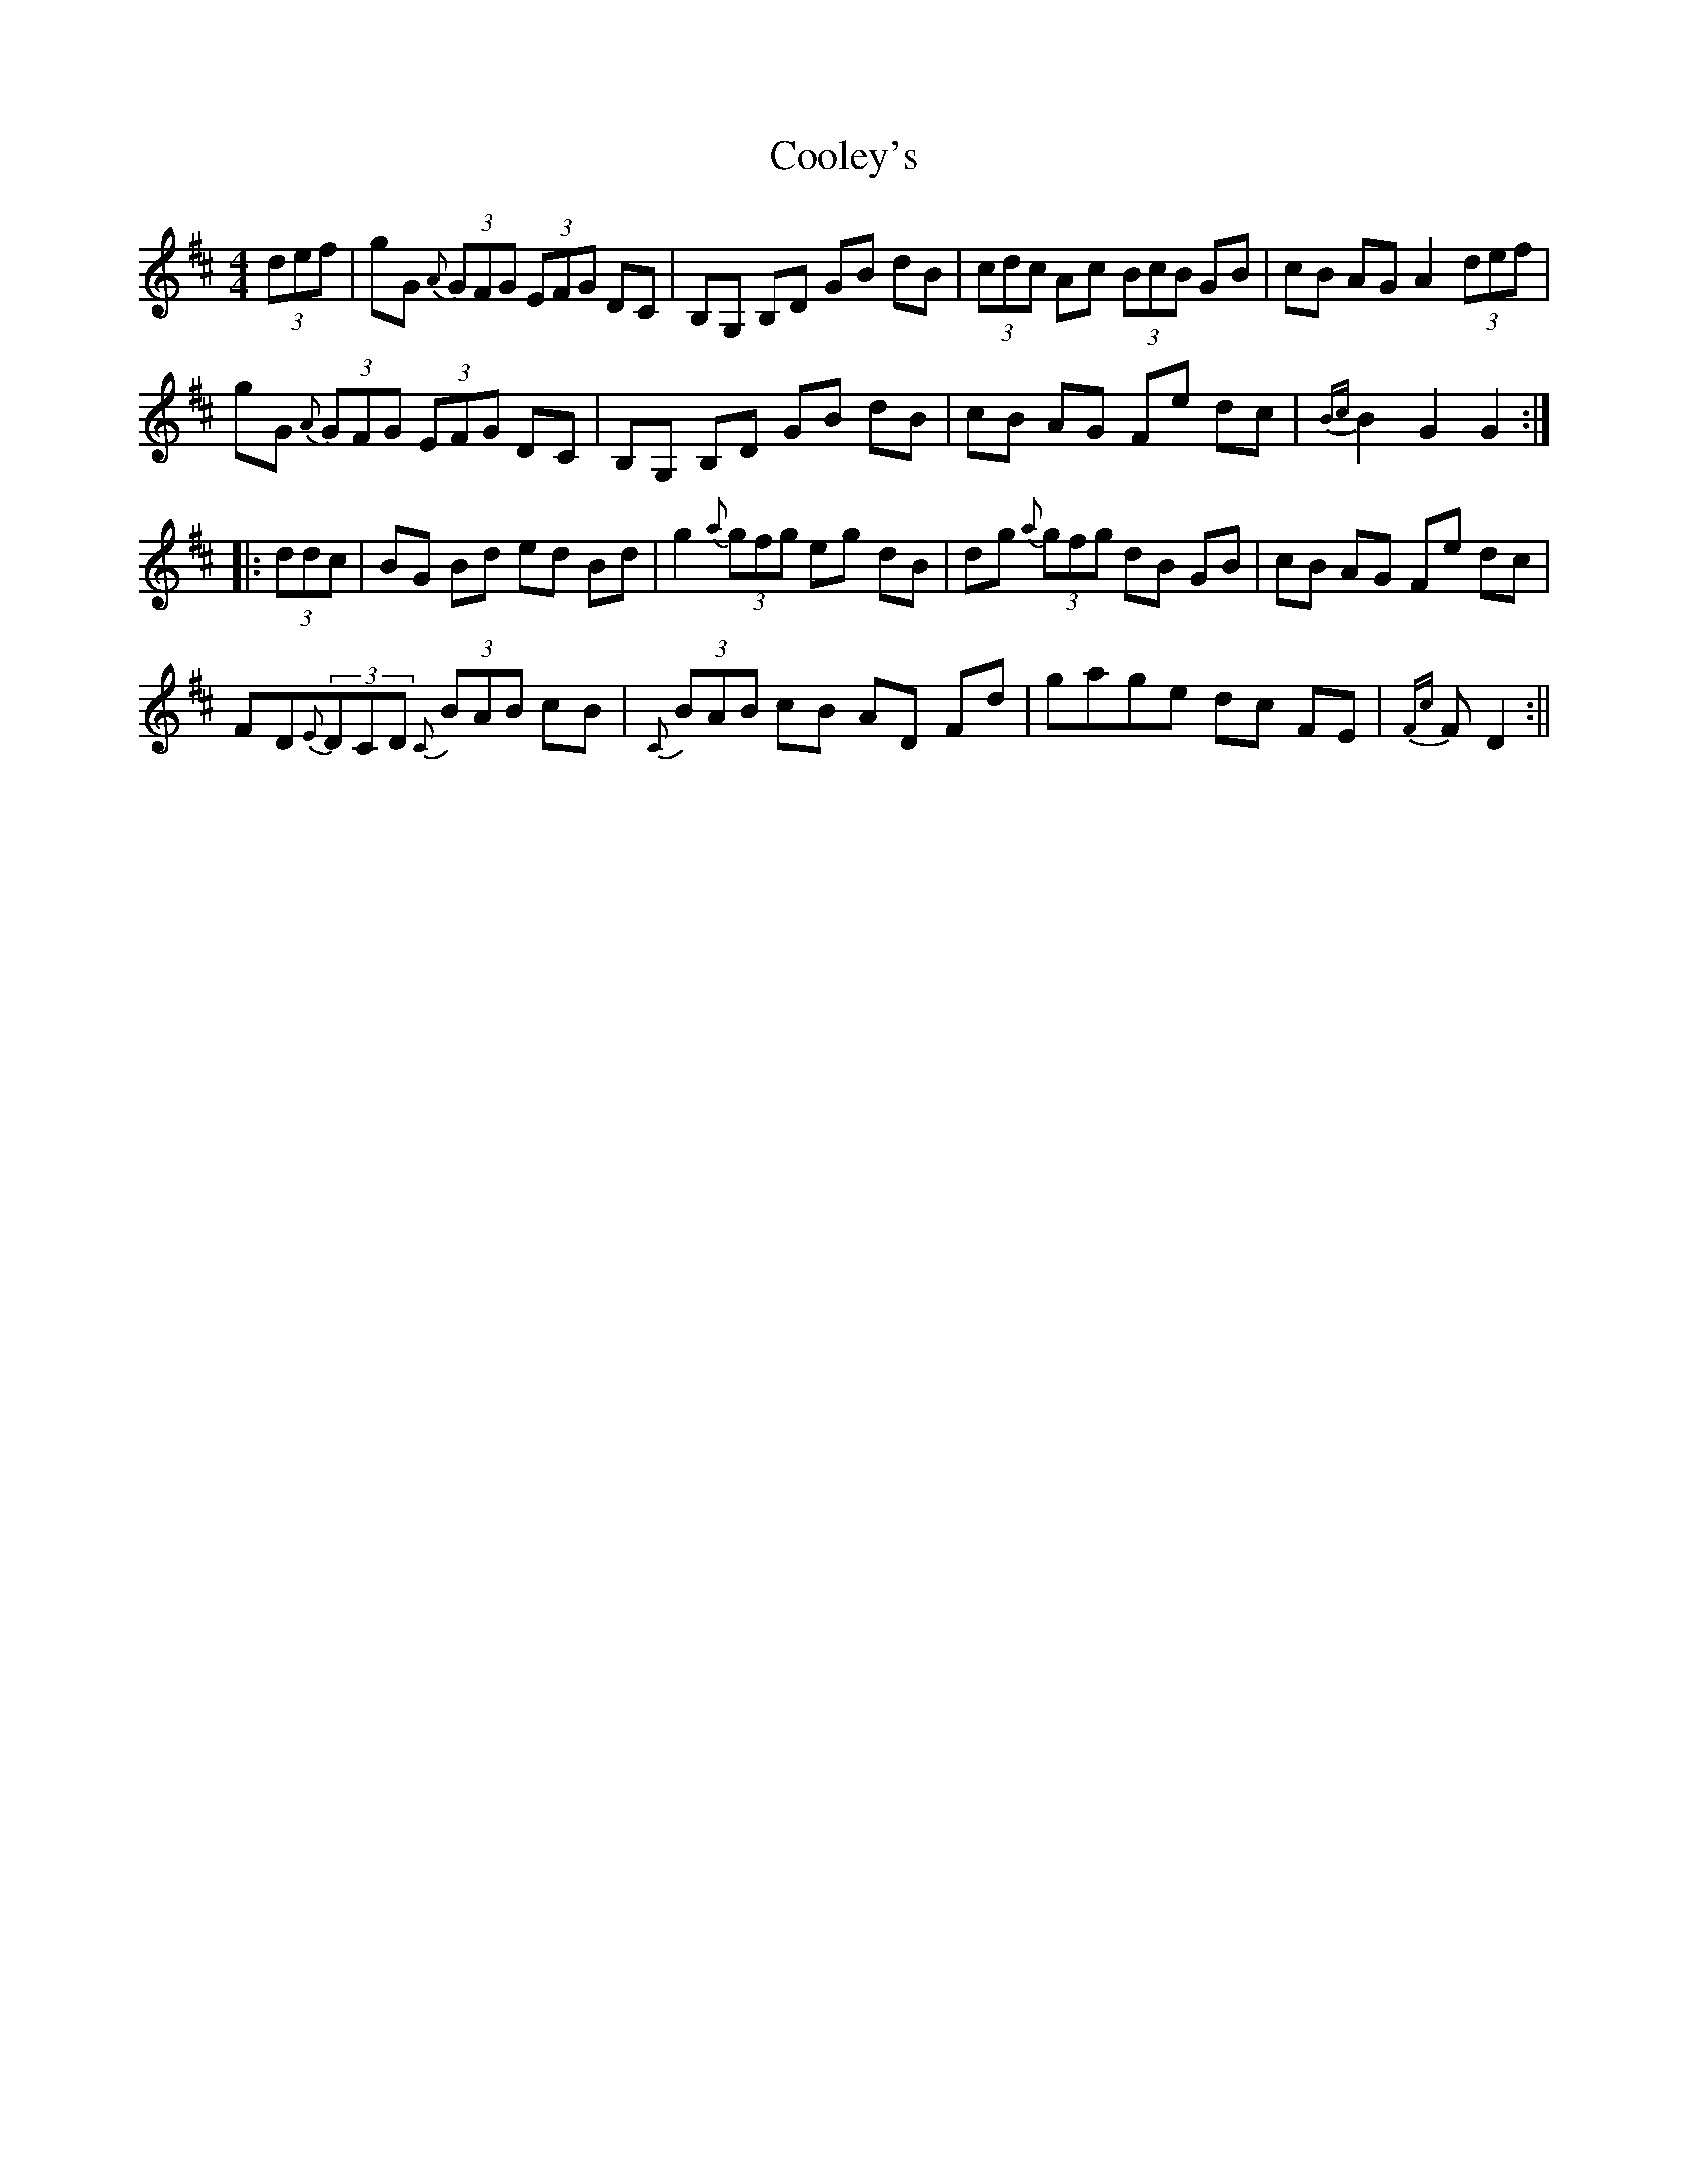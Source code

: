 X: 4
T: Cooley's
Z: Sam Kavanagh
S: https://thesession.org/tunes/1052#setting23926
R: hornpipe
M: 4/4
L: 1/8
K: Dmaj
(3def|gG {A}(3GFG (3EFG DC|B,G, B,D GB dB|(3cdc Ac (3BcB GB|cB AG A2 (3def|
gG {A}(3GFG (3EFG DC|B,G, B,D GB dB|cB AG Fe dc|{Bc}B2 G2 G2:|
|:(3ddc|BG Bd ed Bd|g2 {a}(3gfg eg dB|dg {a}(3gfg dB GB|cB AG Fe dc|
F#D{E}(3DCD {C}(3BAB cB|{C}(3BAB cB AD F#d|gage dc F#E|{F#c}F#2 D2:||
